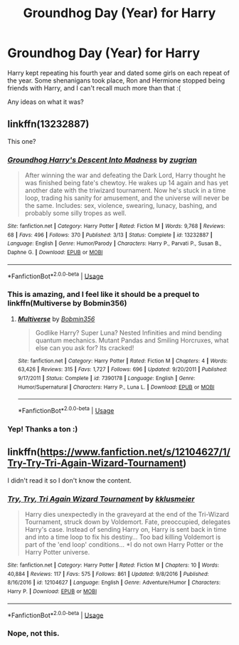 #+TITLE: Groundhog Day (Year) for Harry

* Groundhog Day (Year) for Harry
:PROPERTIES:
:Author: Axel292
:Score: 3
:DateUnix: 1564910211.0
:DateShort: 2019-Aug-04
:FlairText: What's That Fic?
:END:
Harry kept repeating his fourth year and dated some girls on each repeat of the year. Some shenanigans took place, Ron and Hermione stopped being friends with Harry, and I can't recall much more than that :(

Any ideas on what it was?


** linkffn(13232887)

This one?
:PROPERTIES:
:Author: cloman100
:Score: 2
:DateUnix: 1564936460.0
:DateShort: 2019-Aug-04
:END:

*** [[https://www.fanfiction.net/s/13232887/1/][*/Groundhog Harry's Descent Into Madness/*]] by [[https://www.fanfiction.net/u/9916427/zugrian][/zugrian/]]

#+begin_quote
  After winning the war and defeating the Dark Lord, Harry thought he was finished being fate's chewtoy. He wakes up 14 again and has yet another date with the triwizard tournament. Now he's stuck in a time loop, trading his sanity for amusement, and the universe will never be the same. Includes: sex, violence, swearing, lunacy, bashing, and probably some silly tropes as well.
#+end_quote

^{/Site/:} ^{fanfiction.net} ^{*|*} ^{/Category/:} ^{Harry} ^{Potter} ^{*|*} ^{/Rated/:} ^{Fiction} ^{M} ^{*|*} ^{/Words/:} ^{9,768} ^{*|*} ^{/Reviews/:} ^{68} ^{*|*} ^{/Favs/:} ^{496} ^{*|*} ^{/Follows/:} ^{370} ^{*|*} ^{/Published/:} ^{3/13} ^{*|*} ^{/Status/:} ^{Complete} ^{*|*} ^{/id/:} ^{13232887} ^{*|*} ^{/Language/:} ^{English} ^{*|*} ^{/Genre/:} ^{Humor/Parody} ^{*|*} ^{/Characters/:} ^{Harry} ^{P.,} ^{Parvati} ^{P.,} ^{Susan} ^{B.,} ^{Daphne} ^{G.} ^{*|*} ^{/Download/:} ^{[[http://www.ff2ebook.com/old/ffn-bot/index.php?id=13232887&source=ff&filetype=epub][EPUB]]} ^{or} ^{[[http://www.ff2ebook.com/old/ffn-bot/index.php?id=13232887&source=ff&filetype=mobi][MOBI]]}

--------------

*FanfictionBot*^{2.0.0-beta} | [[https://github.com/tusing/reddit-ffn-bot/wiki/Usage][Usage]]
:PROPERTIES:
:Author: FanfictionBot
:Score: 2
:DateUnix: 1564936476.0
:DateShort: 2019-Aug-04
:END:


*** This is amazing, and I feel like it should be a prequel to linkffn(Multiverse by Bobmin356)
:PROPERTIES:
:Author: machjacob51141
:Score: 1
:DateUnix: 1564942603.0
:DateShort: 2019-Aug-04
:END:

**** [[https://www.fanfiction.net/s/7390178/1/][*/Multiverse/*]] by [[https://www.fanfiction.net/u/777540/Bobmin356][/Bobmin356/]]

#+begin_quote
  Godlike Harry? Super Luna? Nested Infinities and mind bending quantum mechanics. Mutant Pandas and Smiling Horcruxes, what else can you ask for? Its cracked!
#+end_quote

^{/Site/:} ^{fanfiction.net} ^{*|*} ^{/Category/:} ^{Harry} ^{Potter} ^{*|*} ^{/Rated/:} ^{Fiction} ^{M} ^{*|*} ^{/Chapters/:} ^{4} ^{*|*} ^{/Words/:} ^{63,426} ^{*|*} ^{/Reviews/:} ^{315} ^{*|*} ^{/Favs/:} ^{1,727} ^{*|*} ^{/Follows/:} ^{696} ^{*|*} ^{/Updated/:} ^{9/20/2011} ^{*|*} ^{/Published/:} ^{9/17/2011} ^{*|*} ^{/Status/:} ^{Complete} ^{*|*} ^{/id/:} ^{7390178} ^{*|*} ^{/Language/:} ^{English} ^{*|*} ^{/Genre/:} ^{Humor/Supernatural} ^{*|*} ^{/Characters/:} ^{Harry} ^{P.,} ^{Luna} ^{L.} ^{*|*} ^{/Download/:} ^{[[http://www.ff2ebook.com/old/ffn-bot/index.php?id=7390178&source=ff&filetype=epub][EPUB]]} ^{or} ^{[[http://www.ff2ebook.com/old/ffn-bot/index.php?id=7390178&source=ff&filetype=mobi][MOBI]]}

--------------

*FanfictionBot*^{2.0.0-beta} | [[https://github.com/tusing/reddit-ffn-bot/wiki/Usage][Usage]]
:PROPERTIES:
:Author: FanfictionBot
:Score: 2
:DateUnix: 1564942614.0
:DateShort: 2019-Aug-04
:END:


*** Yep! Thanks a ton :)
:PROPERTIES:
:Author: Axel292
:Score: 1
:DateUnix: 1565012808.0
:DateShort: 2019-Aug-05
:END:


** linkffn([[https://www.fanfiction.net/s/12104627/1/Try-Try-Tri-Again-Wizard-Tournament]])

I didn't read it so I don't know the content.
:PROPERTIES:
:Author: Mindovin
:Score: 1
:DateUnix: 1564911474.0
:DateShort: 2019-Aug-04
:END:

*** [[https://www.fanfiction.net/s/12104627/1/][*/Try, Try, Tri Again Wizard Tournament/*]] by [[https://www.fanfiction.net/u/7533928/kklusmeier][/kklusmeier/]]

#+begin_quote
  Harry dies unexpectedly in the graveyard at the end of the Tri-Wizard Tournament, struck down by Voldemort. Fate, preoccupied, delegates Harry's case. Instead of sending Harry on, Harry is sent back in time and into a time loop to fix his destiny... Too bad killing Voldemort is part of the 'end loop' conditions... *I do not own Harry Potter or the Harry Potter universe.
#+end_quote

^{/Site/:} ^{fanfiction.net} ^{*|*} ^{/Category/:} ^{Harry} ^{Potter} ^{*|*} ^{/Rated/:} ^{Fiction} ^{M} ^{*|*} ^{/Chapters/:} ^{10} ^{*|*} ^{/Words/:} ^{40,884} ^{*|*} ^{/Reviews/:} ^{117} ^{*|*} ^{/Favs/:} ^{575} ^{*|*} ^{/Follows/:} ^{861} ^{*|*} ^{/Updated/:} ^{9/8/2016} ^{*|*} ^{/Published/:} ^{8/16/2016} ^{*|*} ^{/id/:} ^{12104627} ^{*|*} ^{/Language/:} ^{English} ^{*|*} ^{/Genre/:} ^{Adventure/Humor} ^{*|*} ^{/Characters/:} ^{Harry} ^{P.} ^{*|*} ^{/Download/:} ^{[[http://www.ff2ebook.com/old/ffn-bot/index.php?id=12104627&source=ff&filetype=epub][EPUB]]} ^{or} ^{[[http://www.ff2ebook.com/old/ffn-bot/index.php?id=12104627&source=ff&filetype=mobi][MOBI]]}

--------------

*FanfictionBot*^{2.0.0-beta} | [[https://github.com/tusing/reddit-ffn-bot/wiki/Usage][Usage]]
:PROPERTIES:
:Author: FanfictionBot
:Score: 1
:DateUnix: 1564911502.0
:DateShort: 2019-Aug-04
:END:


*** Nope, not this.
:PROPERTIES:
:Author: Axel292
:Score: 1
:DateUnix: 1564912506.0
:DateShort: 2019-Aug-04
:END:
